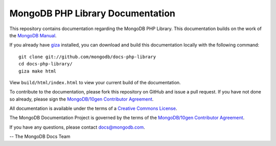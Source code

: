 =================================
MongoDB PHP Library Documentation
=================================

This repository contains documentation regarding the MongoDB PHP Library. This
documentation builds on the work of the `MongoDB
Manual <http://docs.mongodb.org/manual/>`_.

If you already have `giza <https://pypi.python.org/pypi/giza/>`_
installed, you can download and build this documentation locally with
the following command: ::

     git clone git://github.com/mongodb/docs-php-library
     cd docs-php-library/
     giza make html

View ``build/html/index.html`` to view your current build of the
documentation.

To contribute to the documentation, please fork this repository on
GitHub and issue a pull request. If you have not done so already,
please sign the `MongoDB/10gen Contributor Agreement
<https://www.mongodb.com/legal/contributor-agreement>`_.

.. See the following documents within this repository that provide a more
.. thorough overview of the documentation style, and process. These links
.. point back to the MongoDB Manual materials:
..
.. - `Style Guide <http://docs.mongodb.org/manual/meta/style-guide>`_
.. - `Documentation Practices <http://docs.mongodb.org/manual/meta/practices>`_
.. - `Documentation Organization <http://docs.mongodb.org/manual/meta/organization>`_
.. - `Build Instructions <http://docs.mongodb.org/manual/meta/build>`_

.. File issue reports or requests at the `Documentation Jira Project
.. <https://jira.mongodb.org/browse/DOCS>`_.

All documentation is available under the terms of a `Creative Commons
License <http://creativecommons.org/licenses/by-nc-sa/3.0/>`_.

The MongoDB Documentation Project is governed by the terms of the
`MongoDB/10gen Contributor Agreement
<https://www.mongodb.com/legal/contributor-agreement>`_.

If you have any questions, please contact `docs@mongodb.com
<mailto:docs@mongodb.com>`_.

-- The MongoDB Docs Team
